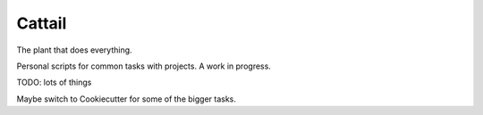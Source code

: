 Cattail
=======

The plant that does everything.

Personal scripts for common tasks with projects. A work in progress.

TODO: lots of things

Maybe switch to Cookiecutter for some of the bigger tasks.
